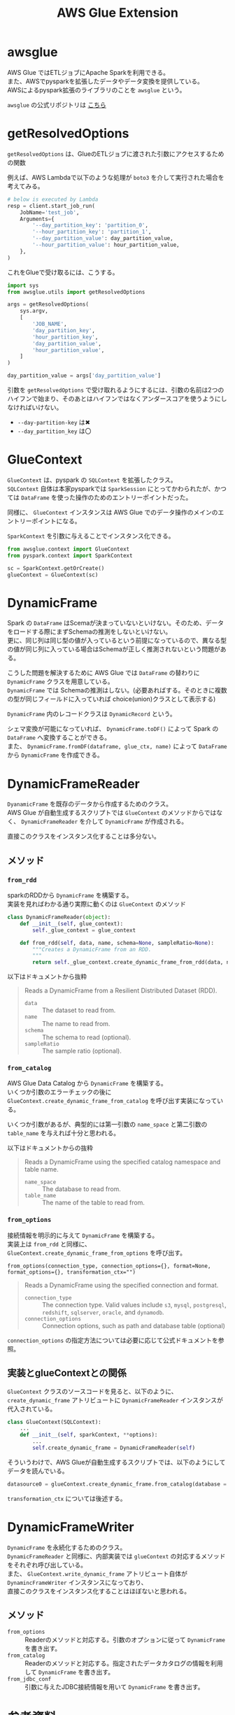 #+title: AWS Glue Extension
#+property: header-args :eval no-export
#+options: \n:t

* awsglue
AWS Glue ではETLジョブにApache Sparkを利用できる。
また、AWSでpysparkを拡張したデータやデータ変換を提供している。
AWSによるpyspark拡張のライブラリのことを ~awsglue~ という。

~awsglue~ の公式リポジトリは [[https://github.com/awslabs/aws-glue-libs][こちら]]

* getResolvedOptions
~getResolvedOptions~ は、GlueのETLジョブに渡された引数にアクセスするための関数

例えば、AWS Lambdaで以下のような処理が ~boto3~ を介して実行された場合を考えてみる。
#+begin_src python
# below is executed by Lambda
resp = client.start_job_run(
    JobName='test_job',
    Arguments={
        '--day_partition_key': 'partition_0',
        '--hour_partition_key': 'partition_1',
        '--day_partition_value': day_partition_value,
        '--hour_partition_value': hour_partition_value,
    },
)
#+end_src

これをGlueで受け取るには、こうする。
#+begin_src python
import sys
from awsglue.utils import getResolvedOptions

args = getResolvedOptions(
    sys.argv,
    [
        'JOB_NAME',
        'day_partition_key',
        'hour_partition_key',
        'day_partition_value',
        'hour_partition_value',
    ]
)

day_partition_value = args['day_partition_value']
#+end_src

引数を ~getResolvedOptions~ で受け取れるようにするには、引数の名前は2つのハイフンで始まり、そのあとはハイフンではなくアンダースコアを使うようにしなければいけない。

- ~--day-partition-key~ は✖
- ~--day_partition_key~ は〇

* GlueContext
~GlueContext~ は、pyspark の ~SQLContext~ を拡張したクラス。
~SQLContext~ 自体は本家pysparkでは ~SparkSession~ にとってかわられたが、かつては ~DataFrame~ を使った操作のためのエントリーポイントだった。

同様に、 ~GlueContext~ インスタンスは AWS Glue でのデータ操作のメインのエントリーポイントになる。

~SparkContext~ を引数に与えることでインスタンス化できる。
#+begin_src python
from awsglue.context import GlueContext
from pyspark.context import SparkContext

sc = SparkContext.getOrCreate()
glueContext = GlueContext(sc)
#+end_src

* DynamicFrame
Spark の ~DataFrame~ はScemaが決まっていないといけない。そのため、データをロードする際にまずSchemaの推測をしないといけない。
更に、同じ列は同じ型の値が入っているという前提になっているので、異なる型の値が同じ列に入っている場合はSchemaが正しく推測されないという問題がある。

こうした問題を解決するために AWS Glue では ~DataFrame~ の替わりに ~DynamicFrame~ クラスを用意している。
~DynamicFrame~ では Schemaの推測はしない。(必要あればする。そのときに複数の型が同じフィールドに入っていれば choice(union)クラスとして表示する)

~DynamicFrame~ 内のレコードクラスは ~DynamicRecord~ という。

シェマ変換が可能になっていれば、 ~DynamicFrame.toDF()~ によって Spark の ~DataFrame~ へ変換することができる。
また、 ~DynamicFrame.fromDF(dataframe, glue_ctx, name)~ によって ~DataFrame~ から ~DynamicFrame~ を作成できる。

* DynamicFrameReader
~DyanamicFrame~ を既存のデータから作成するためのクラス。
AWS Glue が自動生成するスクリプトでは ~GlueContext~ のメソッドからではなく、 ~DynamicFrameReader~ を介して ~DynamicFrame~ が作成される。

直接このクラスをインスタンス化することは多分ない。

** メソッド
*** =from_rdd=
sparkのRDDから ~DynamicFrame~ を構築する。
実装を見ればわかる通り実際に動くのは ~GlueContext~ のメソッド
#+begin_src python
class DynamicFrameReader(object):
    def __init__(self, glue_context):
        self._glue_context = glue_context

    def from_rdd(self, data, name, schema=None, sampleRatio=None):
        """Creates a DynamicFrame from an RDD.
        """
        return self._glue_context.create_dynamic_frame_from_rdd(data, name, schema, sampleRatio)
#+end_src

以下はドキュメントから抜粋
#+begin_quote
Reads a DynamicFrame from a Resilient Distributed Dataset (RDD).

- ~data~ :: The dataset to read from.
- ~name~ :: The name to read from.
- ~schema~ :: The schema to read (optional).
- ~sampleRatio~ :: The sample ratio (optional).
#+end_quote

*** =from_catalog=
AWS Glue Data Catalog から ~DynamicFrame~ を構築する。
いくつか引数のエラーチェックの後に ~GlueContext.create_dynamic_frame_from_catalog~ を呼び出す実装になっている。

いくつか引数があるが、典型的には第一引数の ~name_space~ と第二引数の ~table_name~ を与えれば十分と思われる。

以下はドキュメントからの抜粋
#+begin_quote
Reads a DynamicFrame using the specified catalog namespace and table name.

- ~name_space~ :: The database to read from.
- ~table_name~ :: The name of the table to read from.
#+end_quote

*** =from_options=
接続情報を明示的に与えて ~DynamicFrame~ を構築する。
実装上は ~from_rdd~ と同様に、 ~GlueContext.create_dynamic_frame_from_options~ を呼び出す。

~from_options(connection_type, connection_options={}, format=None, format_options={}, transformation_ctx="")~

#+begin_quote
Reads a DynamicFrame using the specified connection and format.

- ~connection_type~ :: The connection type. Valid values include ~s3~, ~mysql~, ~postgresql~, ~redshift~, ~sqlserver~, ~oracle~, and ~dynamodb~.
- ~connection_options~ :: Connection options, such as path and database table (optional)
#+end_quote

~connection_options~ の指定方法については必要に応じて公式ドキュメントを参照。

** 実装とglueContextとの関係
~GlueContext~ クラスのソースコードを見ると、以下のように、 ~create_dynamic_frame~ アトリビュートに ~DynamicFrameReader~ インスタンスが代入されている。
#+begin_src python
class GlueContext(SQLContext):
    ...
    def __init__(self, sparkContext, **options):
        ...
        self.create_dynamic_frame = DynamicFrameReader(self)
#+end_src

そういうわけで、AWS Glueが自動生成するスクリプトでは、以下のようにしてデータを読んでいる。
#+begin_src python
datasource0 = glueContext.create_dynamic_frame.from_catalog(database = "dbname", table_name = "tblname", transformation_ctx = "datasource0")
#+end_src

~transformation_ctx~ については後述する。

* DynamicFrameWriter
~DynamicFrame~ を永続化するためのクラス。
~DynamicFrameReader~ と同様に、内部実装では ~glueContext~ の対応するメソッドをそれぞれ呼び出している。
また、 ~GlueContext.write_dynamic_frame~ アトリビュート自体が ~DynamincFrameWriter~ インスタンスになっており、
直接このクラスをインスタンス化することはほぼないと思われる。

** メソッド
- ~from_options~ :: Readerのメソッドと対応する。引数のオプションに従って ~DynamicFrame~ を書き出す。
- ~from_catalog~ :: Readerのメソッドと対応する。指定されたデータカタログの情報を利用して ~DynamicFrame~ を書き出す。
- ~from_jdbc_conf~ :: 引数に与えたJDBC接続情報を用いて ~DynamicFrame~ を書き出す。

* 参考資料
- https://github.com/awslabs/aws-glue-libs
- https://docs.aws.amazon.com/glue/latest/dg/aws-glue-programming-python-extensions.html
